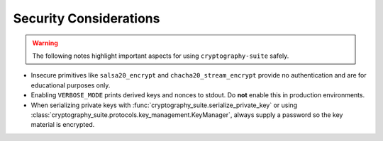 Security Considerations
=======================

.. warning::
   The following notes highlight important aspects for using ``cryptography-suite`` safely.

- Insecure primitives like ``salsa20_encrypt`` and ``chacha20_stream_encrypt`` provide
  no authentication and are for educational purposes only.
- Enabling ``VERBOSE_MODE`` prints derived keys and nonces to stdout. Do **not** enable
  this in production environments.
- When serializing private keys with :func:`cryptography_suite.serialize_private_key`
  or using :class:`cryptography_suite.protocols.key_management.KeyManager`, always
  supply a password so the key material is encrypted.
